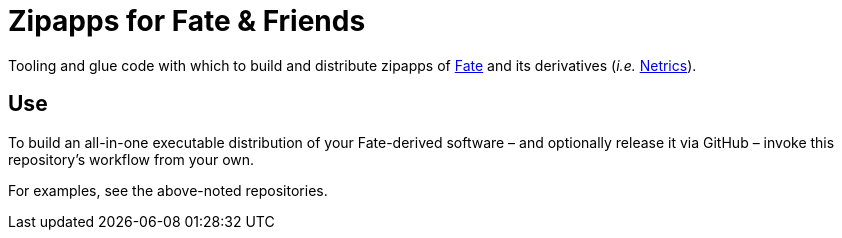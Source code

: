 = Zipapps for Fate & Friends

Tooling and glue code with which to build and distribute zipapps of https://github.com/internet-equity/fate[Fate] and its derivatives (_i.e._ https://github.com/internet-equity/netrics[Netrics]).

== Use

To build an all-in-one executable distribution of your Fate-derived software – and optionally release it via GitHub – invoke this repository's workflow from your own.

For examples, see the above-noted repositories.
